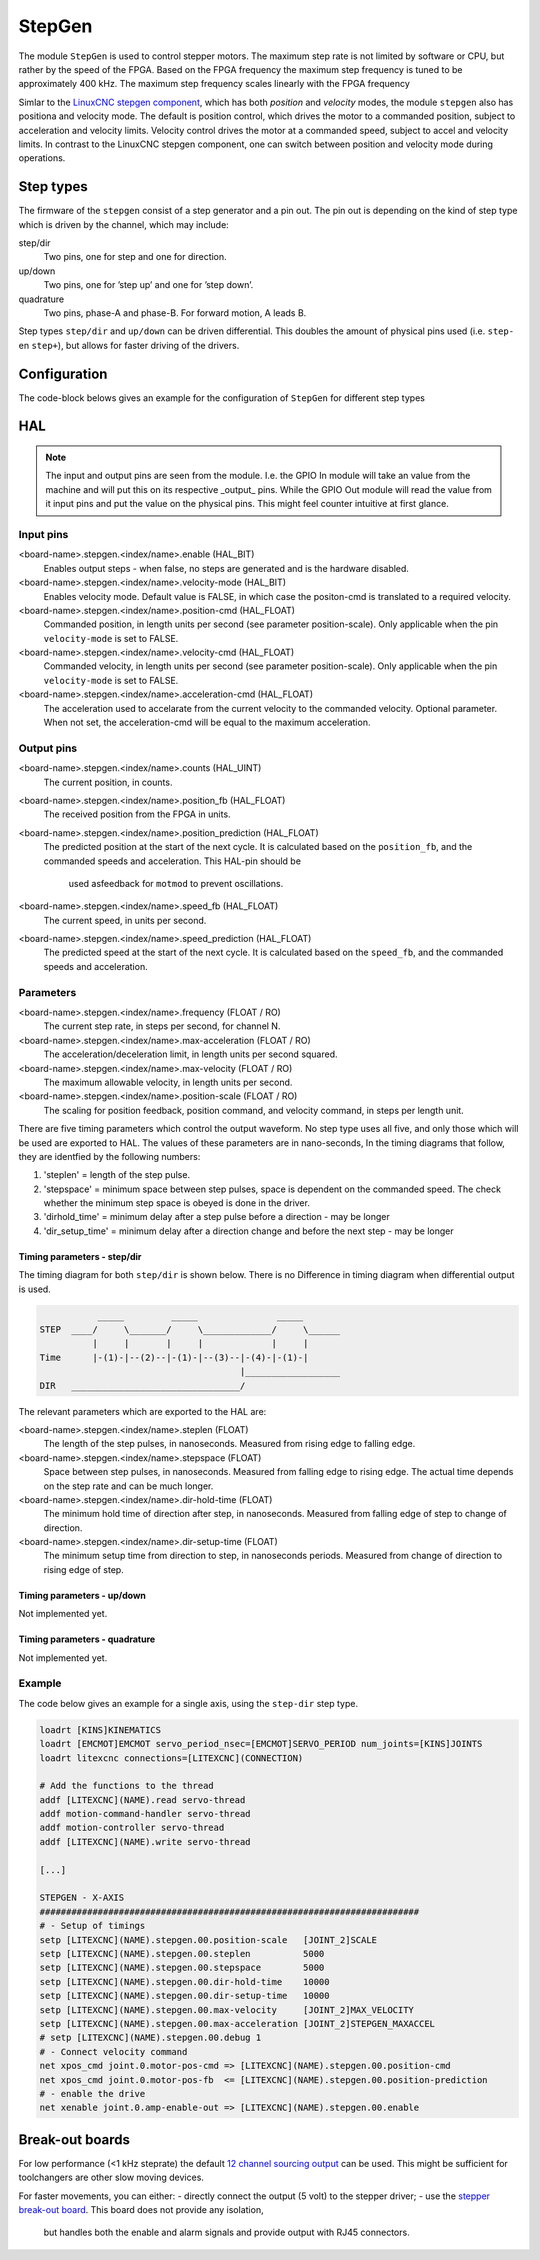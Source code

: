 =======
StepGen
=======

The module ``StepGen`` is used to control stepper motors. The maximum step rate is not limited by
software or CPU, but rather by the speed of the FPGA. Based on the FPGA frequency the maximum step frequency
is tuned to be approximately 400 kHz. The maximum step frequency scales linearly with the FPGA frequency

Simlar to the `LinuxCNC stepgen component <https://linuxcnc.org/docs/html/man/man9/stepgen.9.html>`_, 
which has both *position*  and *velocity* modes, the module ``stepgen`` also has positiona and velocity
mode.  The default is position control, which drives the motor to a commanded position, subject to 
acceleration and velocity limits. Velocity control drives the motor at a commanded speed, subject to 
accel and velocity limits. In contrast to the LinuxCNC stepgen component, one can switch between position
and velocity mode during operations.

.. info::
    In the latest version the component ``pos2vel`` has been removed from Litex-CNC and only ``stepgen``
    is required for position mode. If you want to continue to use ``pos2vel`` or ``pid`` to convert
    position to veloctiy, you can keep your current setup when you explicitly set te pin ``velocity-mode``
    to TRUE.

Step types
==========

The firmware of the ``stepgen`` consist of a step generator and a pin out. The pin out is depending on
the kind of step type which is driven by the channel, which may include:

step/dir
    Two pins, one for step and one for direction.
up/down
    Two pins, one for ’step up’ and one for ’step down’.
quadrature
    Two pins, phase-A and phase-B. For forward motion, A leads B.

Step types ``step/dir`` and ``up/down`` can be driven differential. This doubles the amount of physical
pins used (i.e. ``step-`` en ``step+``), but allows for faster driving of the drivers.

Configuration
=============

The code-block belows gives an example for the configuration of ``StepGen`` for different step types

.. tabs::

    .. code-tab:: json
        :caption: step/dir
        
        ...
        "modules": [
            ...,
            {
                "module_type": "stepgen",
                "instance": [
                    {
                        "pins" : {
                            "stepgen_type": "step_dir",
                            "step_pin": "j9:0",
                            "dir_pin": "j9:1"
                        },
                        "soft_stop": true
                    },
                ...
                ]
            },
            ...
        ]
        ...

    .. code-tab:: json
        :caption: step/dir (diff.)
        
               ...
        "modules": [
            ...,
            {
                "module_type": "stepgen",
                "instance": [
                    {
                        "pins" : {
                            "stepgen_type": "step_dir_differential",
                            "step_pos_pin": "j9:0",
                            "step_neg_pin": "j9:1",
                            "dir_pos_pin": "j9:2",
                            "dir_neg_pin": "j9:4"
                        },
                        "soft_stop": true
                    },
                ...
                ]
            },
            ...
        ]
        ...

HAL
===

.. note::
    The input and output pins are seen from the module. I.e. the GPIO In module will take an
    value from the machine and will put this on its respective _output_ pins. While the GPIO
    Out module will read the value from it input pins and put the value on the physical pins.
    This might feel counter intuitive at first glance.
    
Input pins
----------

<board-name>.stepgen.<index/name>.enable (HAL_BIT)
    Enables output steps - when false, no steps are generated and is the hardware disabled.
<board-name>.stepgen.<index/name>.velocity-mode (HAL_BIT)
    Enables velocity mode. Default value is FALSE, in which case the positon-cmd is translated
    to a required velocity.
<board-name>.stepgen.<index/name>.position-cmd (HAL_FLOAT)
    Commanded position, in length units per second (see parameter position-scale). Only applicable
    when the pin ``velocity-mode`` is set to FALSE.
<board-name>.stepgen.<index/name>.velocity-cmd (HAL_FLOAT)
    Commanded velocity, in length units per second (see parameter position-scale). Only applicable
    when the pin ``velocity-mode`` is set to FALSE.
<board-name>.stepgen.<index/name>.acceleration-cmd (HAL_FLOAT)
    The acceleration used to accelarate from the current velocity to the commanded velocity. Optional
    parameter. When not set, the acceleration-cmd will be equal to the maximum acceleration.

Output pins
-----------

<board-name>.stepgen.<index/name>.counts (HAL_UINT)
    The current position, in counts.
<board-name>.stepgen.<index/name>.position_fb (HAL_FLOAT)
    The received position from the FPGA in units.
<board-name>.stepgen.<index/name>.position_prediction (HAL_FLOAT)
    The predicted position at the start of the next cycle. It is calculated based on the 
    ``position_fb``, and the commanded speeds and acceleration. This HAL-pin should be
     used asfeedback for ``motmod`` to prevent oscillations.
<board-name>.stepgen.<index/name>.speed_fb (HAL_FLOAT)
    The current speed, in units per second.
<board-name>.stepgen.<index/name>.speed_prediction (HAL_FLOAT)
    The predicted speed at the start of the next cycle. It is calculated based on the 
    ``speed_fb``, and the commanded speeds and acceleration.

Parameters
----------

<board-name>.stepgen.<index/name>.frequency (FLOAT / RO)
    The current step rate, in steps per second, for channel N.
<board-name>.stepgen.<index/name>.max-acceleration (FLOAT / RO)
    The acceleration/deceleration limit, in length units per second squared.
<board-name>.stepgen.<index/name>.max-velocity (FLOAT / RO)
    The maximum allowable velocity, in length units per second. 
<board-name>.stepgen.<index/name>.position-scale (FLOAT / RO)
    The scaling for position feedback, position command, and velocity command, in steps per length unit.

There are five timing parameters which control the output waveform.  No step type uses all five, and
only those which will be used are exported to HAL.  The values of these parameters are in nano-seconds,
In the timing diagrams that follow, they are identfied by the following numbers:

1. 'steplen' = length of the step pulse.
2. 'stepspace' = minimum space between step pulses, space is dependent on the commanded speed. The check
   whether the minimum step space is obeyed is done in the driver.
3. 'dirhold_time' = minimum delay after a step pulse before a direction - may be longer
4. 'dir_setup_time' = minimum delay after a direction change and before the next step - may be longer

Timing parameters - step/dir
^^^^^^^^^^^^^^^^^^^^^^^^^^^^
The timing diagram for both ``step/dir`` is shown below. There is no Difference
in timing diagram when differential output is used.

.. code-block::   

               _____         _____               _____
    STEP  ____/     \_______/     \_____________/     \______
              |     |       |     |             |     |
    Time      |-(1)-|--(2)--|-(1)-|--(3)--|-(4)-|-(1)-|
                                          |__________________
    DIR   ________________________________/

The relevant parameters which are exported to the HAL are:

<board-name>.stepgen.<index/name>.steplen (FLOAT)
    The length of the step pulses, in nanoseconds. Measured from rising edge to falling edge.
<board-name>.stepgen.<index/name>.stepspace (FLOAT)
    Space between step pulses, in nanoseconds. Measured from falling edge to rising edge. The 
    actual time depends on the step rate and can be much longer. 
<board-name>.stepgen.<index/name>.dir-hold-time (FLOAT)
    The minimum hold time of direction after step, in nanoseconds. Measured from falling 
    edge of step to change of direction.
<board-name>.stepgen.<index/name>.dir-setup-time (FLOAT)
    The minimum setup time from direction to step, in nanoseconds periods. Measured from 
    change of direction to rising edge of step.

Timing parameters - up/down
^^^^^^^^^^^^^^^^^^^^^^^^^^^

Not implemented yet.

Timing parameters - quadrature
^^^^^^^^^^^^^^^^^^^^^^^^^^^^^^

Not implemented yet.

Example
-------

The code below gives an example for a single axis, using the ``step-dir`` step type.

.. code-block::

    loadrt [KINS]KINEMATICS
    loadrt [EMCMOT]EMCMOT servo_period_nsec=[EMCMOT]SERVO_PERIOD num_joints=[KINS]JOINTS
    loadrt litexcnc connections=[LITEXCNC](CONNECTION)

    # Add the functions to the thread
    addf [LITEXCNC](NAME).read servo-thread
    addf motion-command-handler servo-thread
    addf motion-controller servo-thread
    addf [LITEXCNC](NAME).write servo-thread

    [...]

    STEPGEN - X-AXIS
    ########################################################################
    # - Setup of timings
    setp [LITEXCNC](NAME).stepgen.00.position-scale   [JOINT_2]SCALE
    setp [LITEXCNC](NAME).stepgen.00.steplen          5000
    setp [LITEXCNC](NAME).stepgen.00.stepspace        5000
    setp [LITEXCNC](NAME).stepgen.00.dir-hold-time    10000
    setp [LITEXCNC](NAME).stepgen.00.dir-setup-time   10000
    setp [LITEXCNC](NAME).stepgen.00.max-velocity     [JOINT_2]MAX_VELOCITY
    setp [LITEXCNC](NAME).stepgen.00.max-acceleration [JOINT_2]STEPGEN_MAXACCEL
    # setp [LITEXCNC](NAME).stepgen.00.debug 1
    # - Connect velocity command
    net xpos_cmd joint.0.motor-pos-cmd => [LITEXCNC](NAME).stepgen.00.position-cmd
    net xpos_cmd joint.0.motor-pos-fb  <= [LITEXCNC](NAME).stepgen.00.position-prediction
    # - enable the drive
    net xenable joint.0.amp-enable-out => [LITEXCNC](NAME).stepgen.00.enable


Break-out boards
================

For low performance (<1 kHz steprate) the default  `12 channel sourcing output <https://github.com/Peter-van-Tol/HUB-75-boards/tree/main/HUB75-Sourcing_output>`_ can be
used. This might be sufficient for toolchangers are other slow moving devices.

For faster movements, you can either:
- directly connect the output (5 volt) to the stepper driver;
- use the `stepper break-out board <https://github.com/Peter-van-Tol/HUB-75-boards/tree/main/HUB75-Differential_stepgen>`_. This board does not provide any isolation,
  but handles both the enable and alarm signals and provide output with RJ45 connectors.

  
.. image:: images/stepgen_differential_bob-front.png
   :width: 600
   :alt: HUB-75 Stepgen break-out - front
 